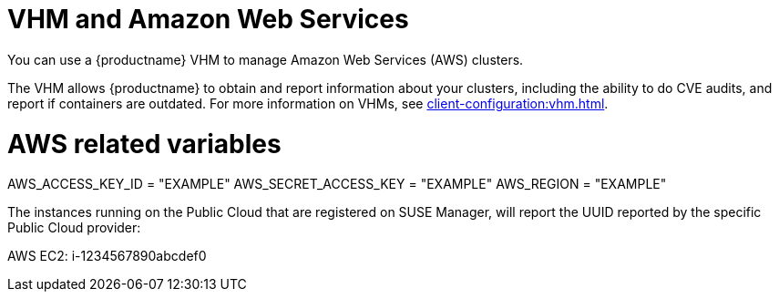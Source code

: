 [[vhm-aws]]
= VHM and Amazon Web Services

You can use a {productname} VHM to manage Amazon Web Services (AWS) clusters.

The VHM allows {productname} to obtain and report information about your clusters, including the ability to do CVE audits, and report if containers are outdated.
For more information on VHMs, see xref:client-configuration:vhm.adoc[].



# AWS related variables
AWS_ACCESS_KEY_ID = "EXAMPLE"
AWS_SECRET_ACCESS_KEY = "EXAMPLE"
AWS_REGION = "EXAMPLE"

The instances running on the Public Cloud that are registered on SUSE Manager, will report the UUID reported by the specific Public Cloud provider:

AWS EC2: i-1234567890abcdef0